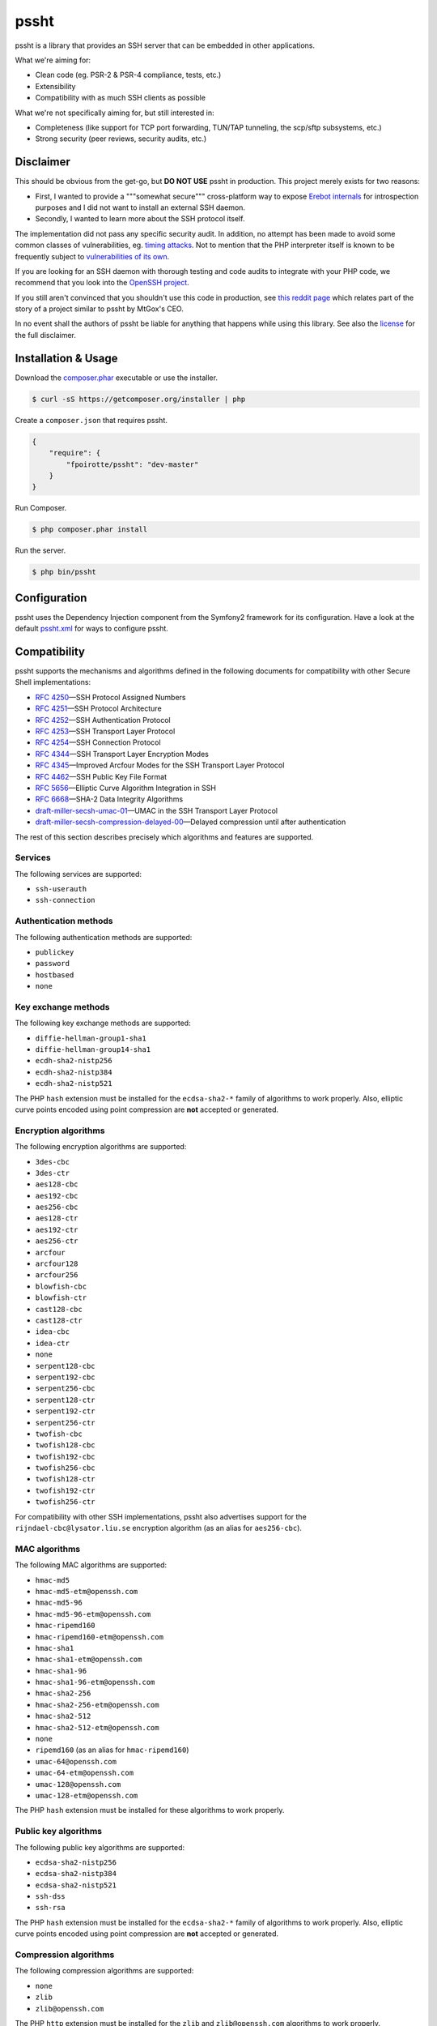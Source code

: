 pssht
=====

pssht is a library that provides an SSH server that can be embedded
in other applications.

What we're aiming for:

*   Clean code (eg. PSR-2 & PSR-4 compliance, tests, etc.)
*   Extensibility
*   Compatibility with as much SSH clients as possible

What we're not specifically aiming for, but still interested in:

*   Completeness (like support for TCP port forwarding, TUN/TAP tunneling,
    the scp/sftp subsystems, etc.)
*   Strong security (peer reviews, security audits, etc.)


Disclaimer
----------

This should be obvious from the get-go, but **DO NOT USE** pssht in production.
This project merely exists for two reasons:

-   First, I wanted to provide a """somewhat secure""" cross-platform way
    to expose `Erebot internals <https://github.com/Erebot/Erebot>`_
    for introspection purposes and I did not want to install an external
    SSH daemon.
-   Secondly, I wanted to learn more about the SSH protocol itself.

The implementation did not pass any specific security audit. In addition,
no attempt has been made to avoid some common classes of vulnerabilities, eg.
`timing attacks <http://blog.ircmaxell.com/2014/11/its-all-about-time.html>`_.
Not to mention that the PHP interpreter itself is known to be frequently
subject to `vulnerabilities of its own
<http://www.cvedetails.com/product/128/PHP-PHP.html?vendor_id=74>`_.

If you are looking for an SSH daemon with thorough testing and code
audits to integrate with your PHP code, we recommend that you look into
the `OpenSSH project <http://www.openssh.com/>`_.

If you still aren't convinced that you shouldn't use this code in production,
see `this reddit page <http://www.reddit.com/r/lolphp/comments/1yvm6v/php_can_do_anything_what_about_some_ssh_mtgox>`_
which relates part of the story of a project similar to pssht by MtGox's CEO.

In no event shall the authors of pssht be liable for anything that happens
while using this library. See also the `license`_ for the full disclaimer.


Installation & Usage
--------------------

Download the `composer.phar <https://getcomposer.org/composer.phar>`_
executable or use the installer.

..  sourcecode:: bash

    $ curl -sS https://getcomposer.org/installer | php

Create a ``composer.json`` that requires pssht.

..  sourcecode:: json

    {
        "require": {
            "fpoirotte/pssht": "dev-master"
        }
    }

Run Composer.

..  sourcecode:: bash

    $ php composer.phar install

Run the server.

..  sourcecode:: bash

    $ php bin/pssht


Configuration
-------------

pssht uses the Dependency Injection component from the Symfony2 framework
for its configuration. Have a look at the default `pssht.xml
<https://github.com/fpoirotte/pssht/blob/master/pssht.xml>`_
for ways to configure pssht.


Compatibility
-------------

pssht supports the mechanisms and algorithms defined in the following
documents for compatibility with other Secure Shell implementations:

-   `RFC 4250`_ |---| SSH Protocol Assigned Numbers
-   `RFC 4251`_ |---| SSH Protocol Architecture
-   `RFC 4252`_ |---| SSH Authentication Protocol
-   `RFC 4253`_ |---| SSH Transport Layer Protocol
-   `RFC 4254`_ |---| SSH Connection Protocol
-   `RFC 4344`_ |---| SSH Transport Layer Encryption Modes
-   `RFC 4345`_ |---| Improved Arcfour Modes for the SSH Transport Layer Protocol
-   `RFC 4462`_ |---| SSH Public Key File Format
-   `RFC 5656`_ |---| Elliptic Curve Algorithm Integration in SSH
-   `RFC 6668`_ |---| SHA-2 Data Integrity Algorithms
-   `draft-miller-secsh-umac-01`_ |---| UMAC in the SSH Transport Layer Protocol
-   `draft-miller-secsh-compression-delayed-00`_ |---| Delayed compression until after authentication

The rest of this section describes precisely which algorithms and features
are supported.

Services
~~~~~~~~

The following services are supported:

-   ``ssh-userauth``
-   ``ssh-connection``

Authentication methods
~~~~~~~~~~~~~~~~~~~~~~

The following authentication methods are supported:

-   ``publickey``
-   ``password``
-   ``hostbased``
-   ``none``

Key exchange methods
~~~~~~~~~~~~~~~~~~~~

The following key exchange methods are supported:

-   ``diffie-hellman-group1-sha1``
-   ``diffie-hellman-group14-sha1``
-   ``ecdh-sha2-nistp256``
-   ``ecdh-sha2-nistp384``
-   ``ecdh-sha2-nistp521``

The PHP ``hash`` extension must be installed for the ``ecdsa-sha2-*``
family of algorithms to work properly. Also, elliptic curve points
encoded using point compression are **not** accepted or generated.


Encryption algorithms
~~~~~~~~~~~~~~~~~~~~~

The following encryption algorithms are supported:

-   ``3des-cbc``
-   ``3des-ctr``
-   ``aes128-cbc``
-   ``aes192-cbc``
-   ``aes256-cbc``
-   ``aes128-ctr``
-   ``aes192-ctr``
-   ``aes256-ctr``
-   ``arcfour``
-   ``arcfour128``
-   ``arcfour256``
-   ``blowfish-cbc``
-   ``blowfish-ctr``
-   ``cast128-cbc``
-   ``cast128-ctr``
-   ``idea-cbc``
-   ``idea-ctr``
-   ``none``
-   ``serpent128-cbc``
-   ``serpent192-cbc``
-   ``serpent256-cbc``
-   ``serpent128-ctr``
-   ``serpent192-ctr``
-   ``serpent256-ctr``
-   ``twofish-cbc``
-   ``twofish128-cbc``
-   ``twofish192-cbc``
-   ``twofish256-cbc``
-   ``twofish128-ctr``
-   ``twofish192-ctr``
-   ``twofish256-ctr``

For compatibility with other SSH implementations, pssht also advertises
support for the ``rijndael-cbc@lysator.liu.se`` encryption algorithm
(as an alias for ``aes256-cbc``).

MAC algorithms
~~~~~~~~~~~~~~

The following MAC algorithms are supported:

-   ``hmac-md5``
-   ``hmac-md5-etm@openssh.com``
-   ``hmac-md5-96``
-   ``hmac-md5-96-etm@openssh.com``
-   ``hmac-ripemd160``
-   ``hmac-ripemd160-etm@openssh.com``
-   ``hmac-sha1``
-   ``hmac-sha1-etm@openssh.com``
-   ``hmac-sha1-96``
-   ``hmac-sha1-96-etm@openssh.com``
-   ``hmac-sha2-256``
-   ``hmac-sha2-256-etm@openssh.com``
-   ``hmac-sha2-512``
-   ``hmac-sha2-512-etm@openssh.com``
-   ``none``
-   ``ripemd160`` (as an alias for ``hmac-ripemd160``)
-   ``umac-64@openssh.com``
-   ``umac-64-etm@openssh.com``
-   ``umac-128@openssh.com``
-   ``umac-128-etm@openssh.com``

The PHP ``hash`` extension must be installed for these algorithms
to work properly.

Public key algorithms
~~~~~~~~~~~~~~~~~~~~~

The following public key algorithms are supported:

-   ``ecdsa-sha2-nistp256``
-   ``ecdsa-sha2-nistp384``
-   ``ecdsa-sha2-nistp521``
-   ``ssh-dss``
-   ``ssh-rsa``

The PHP ``hash`` extension must be installed for the ``ecdsa-sha2-*``
family of algorithms to work properly. Also, elliptic curve points
encoded using point compression are **not** accepted or generated.

Compression algorithms
~~~~~~~~~~~~~~~~~~~~~~

The following compression algorithms are supported:

-   ``none``
-   ``zlib``
-   ``zlib@openssh.com``

The PHP ``http`` extension must be installed for the ``zlib`` and
``zlib@openssh.com`` algorithms to work properly.


Integration
-----------

pssht is mainly intended for use as an embedded SSH server for PHP applications.
By default, only the bare structure for an SSH server is provided.
The application using pssht is responsible for adding it's own logic on top
of this structure.


Contributions
-------------

Want to contribute back to the project?

-   `Fork the code <https://github.com/Erebot/Erebot/fork_select>`_
    to your own account.
-   Create a new branch.
-   Hack around.
-   Create a pull request with your changes.


License
-------

The MIT License (MIT)

Copyright (c) 2014 François Poirotte

Permission is hereby granted, free of charge, to any person obtaining a copy of
this software and associated documentation files (the "Software"), to deal in
the Software without restriction, including without limitation the rights to
use, copy, modify, merge, publish, distribute, sublicense, and/or sell copies of
the Software, and to permit persons to whom the Software is furnished to do so,
subject to the following conditions:

The above copyright notice and this permission notice shall be included in all
copies or substantial portions of the Software.

THE SOFTWARE IS PROVIDED "AS IS", WITHOUT WARRANTY OF ANY KIND, EXPRESS OR
IMPLIED, INCLUDING BUT NOT LIMITED TO THE WARRANTIES OF MERCHANTABILITY, FITNESS
FOR A PARTICULAR PURPOSE AND NONINFRINGEMENT. IN NO EVENT SHALL THE AUTHORS OR
COPYRIGHT HOLDERS BE LIABLE FOR ANY CLAIM, DAMAGES OR OTHER LIABILITY, WHETHER
IN AN ACTION OF CONTRACT, TORT OR OTHERWISE, ARISING FROM, OUT OF OR IN
CONNECTION WITH THE SOFTWARE OR THE USE OR OTHER DEALINGS IN THE SOFTWARE.


..  _`RFC 4250`:
    https://tools.ietf.org/html/rfc4250

..  _`RFC 4251`:
    https://tools.ietf.org/html/rfc4251

..  _`RFC 4252`:
    https://tools.ietf.org/html/rfc4252

..  _`RFC 4253`:
    https://tools.ietf.org/html/rfc4253

..  _`RFC 4254`:
    https://tools.ietf.org/html/rfc4254

..  _`RFC 4344`:
    https://tools.ietf.org/html/rfc4344

..  _`RFC 4345`:
    https://tools.ietf.org/html/rfc4345

..  _`RFC 4462`:
    https://tools.ietf.org/html/rfc4462

..  _`RFC 5656`:
    https://tools.ietf.org/html/rfc5656

..  _`RFC 6668`:
    https://tools.ietf.org/html/rfc6668

..  _`draft-miller-secsh-umac-01`:
    https://tools.ietf.org/html/draft-miller-secsh-umac-01

..  _`draft-miller-secsh-compression-delayed-00`:
    https://tools.ietf.org/html/draft-miller-secsh-compression-delayed-00

..  |---| unicode:: U+02014 .. em dash
    :trim:

